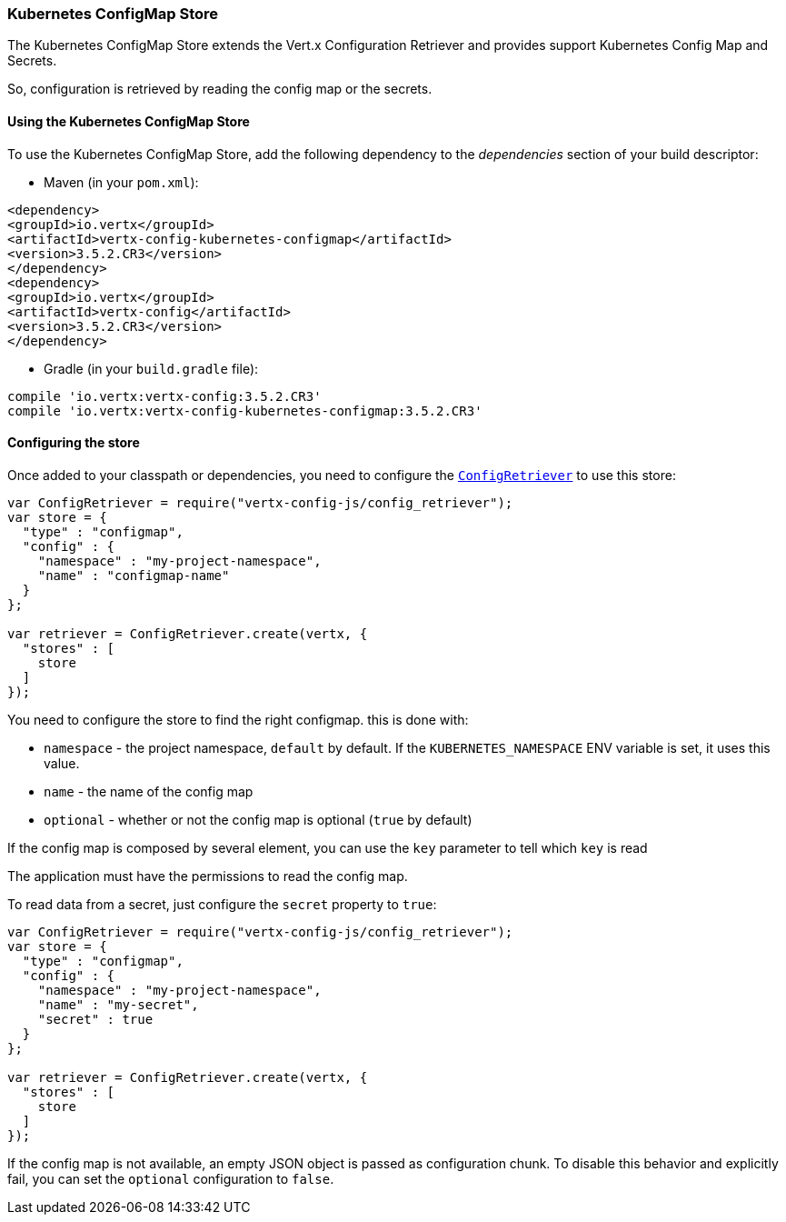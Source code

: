 === Kubernetes ConfigMap Store

The Kubernetes ConfigMap Store extends the Vert.x Configuration Retriever and provides support Kubernetes Config Map
and Secrets.

So, configuration is retrieved by reading the config map or the secrets.

==== Using the Kubernetes ConfigMap Store

To use the Kubernetes ConfigMap Store, add the following dependency to the
_dependencies_ section of your build descriptor:

* Maven (in your `pom.xml`):

[source,xml,subs="+attributes"]
----
<dependency>
<groupId>io.vertx</groupId>
<artifactId>vertx-config-kubernetes-configmap</artifactId>
<version>3.5.2.CR3</version>
</dependency>
<dependency>
<groupId>io.vertx</groupId>
<artifactId>vertx-config</artifactId>
<version>3.5.2.CR3</version>
</dependency>
----

* Gradle (in your `build.gradle` file):

[source,groovy,subs="+attributes"]
----
compile 'io.vertx:vertx-config:3.5.2.CR3'
compile 'io.vertx:vertx-config-kubernetes-configmap:3.5.2.CR3'
----

==== Configuring the store

Once added to your classpath or dependencies, you need to configure the
`link:../../jsdoc/module-vertx-config-js_config_retriever-ConfigRetriever.html[ConfigRetriever]` to use this store:

[source, js]
----
var ConfigRetriever = require("vertx-config-js/config_retriever");
var store = {
  "type" : "configmap",
  "config" : {
    "namespace" : "my-project-namespace",
    "name" : "configmap-name"
  }
};

var retriever = ConfigRetriever.create(vertx, {
  "stores" : [
    store
  ]
});

----

You need to configure the store to find the right configmap. this is done with:

* `namespace` - the project namespace, `default` by default. If the `KUBERNETES_NAMESPACE` ENV variable is set, it
uses this value.
* `name` - the name of the config map
* `optional` - whether or not the config map is optional (`true` by default)

If the config map is composed by several element, you can use the `key` parameter to tell
which `key` is read

The application must have the permissions to read the config map.

To read data from a secret, just configure the `secret` property to `true`:

[source, js]
----
var ConfigRetriever = require("vertx-config-js/config_retriever");
var store = {
  "type" : "configmap",
  "config" : {
    "namespace" : "my-project-namespace",
    "name" : "my-secret",
    "secret" : true
  }
};

var retriever = ConfigRetriever.create(vertx, {
  "stores" : [
    store
  ]
});

----

If the config map is not available, an empty JSON object is passed as configuration chunk. To disable this
behavior and explicitly fail, you can set the `optional` configuration to `false`.